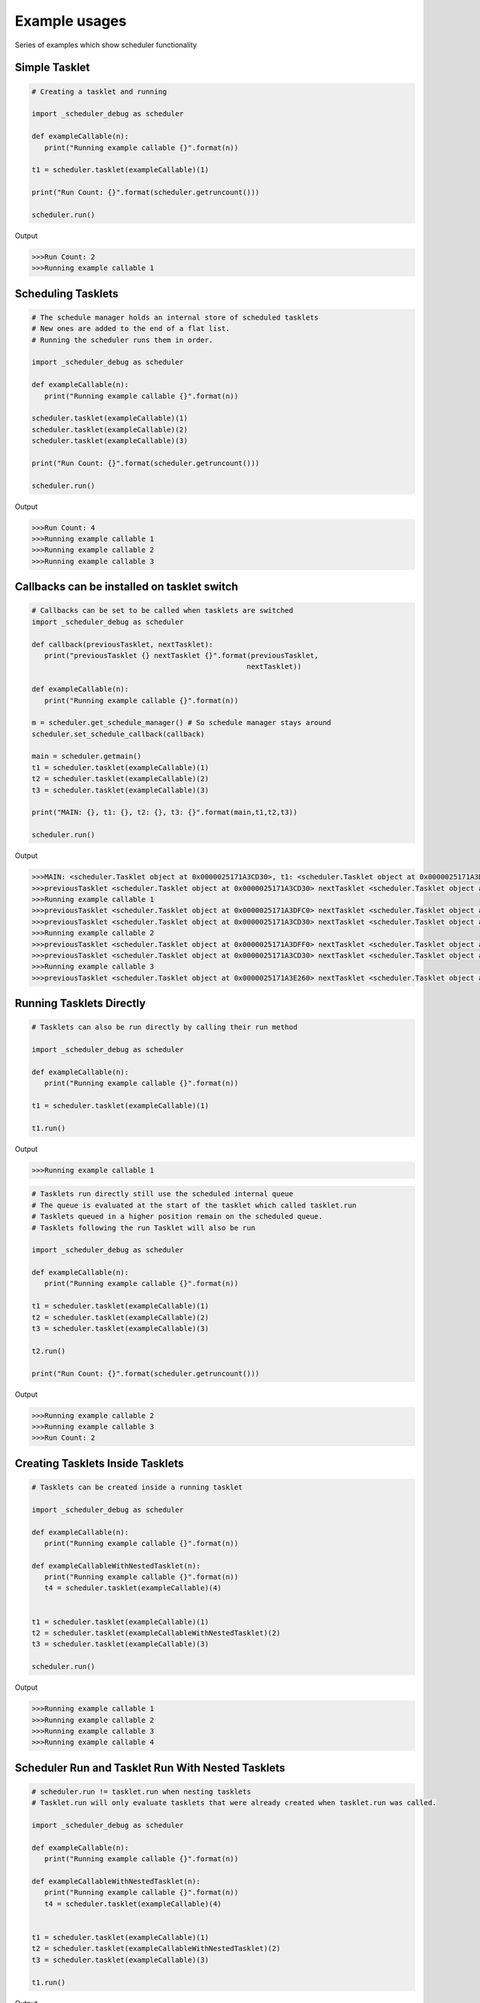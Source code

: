 Example usages
==============
Series of examples which show scheduler functionality

Simple Tasklet
--------------

.. code-block:: python

   # Creating a tasklet and running

   import _scheduler_debug as scheduler

   def exampleCallable(n):
      print("Running example callable {}".format(n))

   t1 = scheduler.tasklet(exampleCallable)(1)

   print("Run Count: {}".format(scheduler.getruncount()))

   scheduler.run()

Output

.. code-block::

   >>>Run Count: 2
   >>>Running example callable 1


Scheduling Tasklets
-------------------

.. code-block:: python

   # The schedule manager holds an internal store of scheduled tasklets
   # New ones are added to the end of a flat list.
   # Running the scheduler runs them in order.

   import _scheduler_debug as scheduler

   def exampleCallable(n):
      print("Running example callable {}".format(n))

   scheduler.tasklet(exampleCallable)(1)
   scheduler.tasklet(exampleCallable)(2)
   scheduler.tasklet(exampleCallable)(3)

   print("Run Count: {}".format(scheduler.getruncount()))

   scheduler.run()

Output

.. code-block::

   >>>Run Count: 4
   >>>Running example callable 1
   >>>Running example callable 2
   >>>Running example callable 3

Callbacks can be installed on tasklet switch
--------------------------------------------

.. code-block:: python

   # Callbacks can be set to be called when tasklets are switched
   import _scheduler_debug as scheduler

   def callback(previousTasklet, nextTasklet):
      print("previousTasklet {} nextTasklet {}".format(previousTasklet,
                                                      nextTasklet))

   def exampleCallable(n):
      print("Running example callable {}".format(n))

   m = scheduler.get_schedule_manager() # So schedule manager stays around
   scheduler.set_schedule_callback(callback)

   main = scheduler.getmain()
   t1 = scheduler.tasklet(exampleCallable)(1)
   t2 = scheduler.tasklet(exampleCallable)(2)
   t3 = scheduler.tasklet(exampleCallable)(3)

   print("MAIN: {}, t1: {}, t2: {}, t3: {}".format(main,t1,t2,t3))

   scheduler.run()

Output

.. code-block::

   >>>MAIN: <scheduler.Tasklet object at 0x0000025171A3CD30>, t1: <scheduler.Tasklet object at 0x0000025171A3DFC0>, t2: <scheduler.Tasklet object at 0x0000025171A3DFF0>, t3: <scheduler.Tasklet object at 0x0000025171A3E260>
   >>>previousTasklet <scheduler.Tasklet object at 0x0000025171A3CD30> nextTasklet <scheduler.Tasklet object at 0x0000025171A3DFC0>
   >>>Running example callable 1
   >>>previousTasklet <scheduler.Tasklet object at 0x0000025171A3DFC0> nextTasklet <scheduler.Tasklet object at 0x0000025171A3CD30>
   >>>previousTasklet <scheduler.Tasklet object at 0x0000025171A3CD30> nextTasklet <scheduler.Tasklet object at 0x0000025171A3DFF0>
   >>>Running example callable 2
   >>>previousTasklet <scheduler.Tasklet object at 0x0000025171A3DFF0> nextTasklet <scheduler.Tasklet object at 0x0000025171A3CD30>
   >>>previousTasklet <scheduler.Tasklet object at 0x0000025171A3CD30> nextTasklet <scheduler.Tasklet object at 0x0000025171A3E260>
   >>>Running example callable 3
   >>>previousTasklet <scheduler.Tasklet object at 0x0000025171A3E260> nextTasklet <scheduler.Tasklet object at 0x0000025171A3CD30>

Running Tasklets Directly
-------------------------

.. code-block:: python

   # Tasklets can also be run directly by calling their run method

   import _scheduler_debug as scheduler

   def exampleCallable(n):
      print("Running example callable {}".format(n))

   t1 = scheduler.tasklet(exampleCallable)(1)

   t1.run()

Output

.. code-block::

   >>>Running example callable 1

.. code-block:: python

   # Tasklets run directly still use the scheduled internal queue
   # The queue is evaluated at the start of the tasklet which called tasklet.run
   # Tasklets queued in a higher position remain on the scheduled queue.
   # Tasklets following the run Tasklet will also be run

   import _scheduler_debug as scheduler

   def exampleCallable(n):
      print("Running example callable {}".format(n))

   t1 = scheduler.tasklet(exampleCallable)(1)
   t2 = scheduler.tasklet(exampleCallable)(2)
   t3 = scheduler.tasklet(exampleCallable)(3)

   t2.run()

   print("Run Count: {}".format(scheduler.getruncount()))

Output

.. code-block::

   >>>Running example callable 2
   >>>Running example callable 3
   >>>Run Count: 2

Creating Tasklets Inside Tasklets
---------------------------------

.. code-block:: python

   # Tasklets can be created inside a running tasklet

   import _scheduler_debug as scheduler

   def exampleCallable(n):
      print("Running example callable {}".format(n))

   def exampleCallableWithNestedTasklet(n):
      print("Running example callable {}".format(n))
      t4 = scheduler.tasklet(exampleCallable)(4)


   t1 = scheduler.tasklet(exampleCallable)(1)
   t2 = scheduler.tasklet(exampleCallableWithNestedTasklet)(2)
   t3 = scheduler.tasklet(exampleCallable)(3)

   scheduler.run()

Output

.. code-block::

   >>>Running example callable 1
   >>>Running example callable 2
   >>>Running example callable 3
   >>>Running example callable 4

Scheduler Run and Tasklet Run With Nested Tasklets
-------------------------------------------------

.. code-block:: python

   # scheduler.run != tasklet.run when nesting tasklets
   # Tasklet.run will only evaluate tasklets that were already created when tasklet.run was called.

   import _scheduler_debug as scheduler

   def exampleCallable(n):
      print("Running example callable {}".format(n))

   def exampleCallableWithNestedTasklet(n):
      print("Running example callable {}".format(n))
      t4 = scheduler.tasklet(exampleCallable)(4)


   t1 = scheduler.tasklet(exampleCallable)(1)
   t2 = scheduler.tasklet(exampleCallableWithNestedTasklet)(2)
   t3 = scheduler.tasklet(exampleCallable)(3)

   t1.run()
   
Output

.. code-block::

   >>>Running example callable 1
   >>>Running example callable 2
   >>>Running example callable 3

Tasklet Switching Of Scheduled Tasklets
-----------------------------------------

.. code-block:: python

   # Tasklets can also be Run by switching to them.
   # Tasklets that are scheduled and switched to will give the same behaviour as Tasklet.run
   # Switch behaviour is different when the Tasklet is not scheduled

   import _scheduler_debug as scheduler

   def exampleCallable(n):
      print("Running example callable {}".format(n))

   def exampleCallableWithNestedTasklet(n):
      print("Running example callable {}".format(n))
      t4 = scheduler.tasklet(exampleCallable)(4)


   t1 = scheduler.tasklet(exampleCallable)(1)
   t2 = scheduler.tasklet(exampleCallableWithNestedTasklet)(2)
   t3 = scheduler.tasklet(exampleCallable)(3)

   t1.switch()

Output

.. code-block::

   >>>Running example callable 1
   >>>Running example callable 2
   >>>Running example callable 3
   >>>Running example callable 4

Running Tasklets With Watchdog
------------------------------

.. code-block:: python

   # The schedule queue can also be run with watchdog
   # Watchdog is a C-API function which runs tasklets for a set time
   # carbon-scheduler exposes a new function run_n_tasklets which similiarly runs only a portion of the queue at a time.
   # Good for determinism when testing partial queue runs.

   import _scheduler_debug as scheduler

   def exampleCallable(n):
      print("Running example callable {}".format(n))

   scheduler.tasklet(exampleCallable)(1)
   scheduler.tasklet(exampleCallable)(2)
   scheduler.tasklet(exampleCallable)(3)

   while(scheduler.getruncount() > 1):
      scheduler.run_n_tasklets(1)

Output

.. code-block::

   >>>Running example callable 1
   >>>Running example callable 2
   >>>Running example callable 3

Creating Tasklets Outside Schedule manager
------------------------------------------

.. code-block:: python

   # Tasklets can be created and managed completely outside the schedule manager internal queue
   # Switch here will now act differently than when the Tasklet was scheduled
   # In reality it still utilises the scheduler queue but for practical purposes it can be thought of as external

   import _scheduler_debug as scheduler

   def exampleCallable(n):
      print("Running example callable {}".format(n))

   t1 = scheduler.tasklet(exampleCallable)
   t1.bind(exampleCallable, (1,))

   print("Is Tasklet scheduled in internal queue?: {}".format(t1.scheduled))

   t1.switch()

Output

.. code-block::

   >>>Is Tasklet scheduled in internal queue?: False
   >>>Running example callable 1

Tasklet Yielding
-----------------

.. code-block:: python

   # Tasklets can be set to yield at any point
   # scheduler.schedule will yield the current callable and add the Tasklet to the end of the runnables queue

   import _scheduler_debug as scheduler

   def exampleCallable(n):
      print("Start Running example callable {}".format(n))
      scheduler.schedule()
      print("End Running example callable {}".format(n))


   t1 = scheduler.tasklet(exampleCallable)(1)

   t1.run()

Output

.. code-block::

   >>>Start Running example callable 1
   >>>End Running example callable 1

Tasklet Yielding behaviour with Scheduler Run
---------------------------------------------

.. code-block:: python

   # Tasklet yielding with scheduler.run gives very different results here. 

   import _scheduler_debug as scheduler

   def exampleCallable(n):
      print("Start Running example callable {}".format(n))
      scheduler.schedule()
      print("End Running example callable {}".format(n))


   t1 = scheduler.tasklet(exampleCallable)(1)

   scheduler.run()

Output

.. code-block::

   >>>Start Running example callable 1
   >>>End Running example callable 1

How external tasklets can accidently end up on queue
----------------------------------------------------

.. code-block:: python

   # Tasklets that are external to the schedule manager queue can easily get added to the queue accidently

   import _scheduler_debug as scheduler

   def exampleCallable(n):
      print("Start example callable {}".format(n))
      scheduler.schedule()
      print("End example callable {}".format(n))

   t1 = scheduler.tasklet(exampleCallable)
   t1.bind(exampleCallable, (1,))

   print("Is Tasklet on scheduled queue?: {}".format(t1.scheduled))

   t1.switch()

   print("Is Tasklet on scheduled queue?: {}".format(t1.scheduled))

Output

.. code-block::

   >>>Is Tasklet on scheduled queue?: False
   >>>Start example callable 1
   >>>Is Tasklet on scheduled queue?: True

This can be avoided

.. code-block:: python

   # A special schedule exists which doesn't add the Tasklet to the end of the schedule queue

   import _scheduler_debug as scheduler

   def exampleCallable(n):
      print("Start example callable {}".format(n))
      scheduler.schedule_remove()
      print("End example callable {}".format(n))

   t1 = scheduler.tasklet(exampleCallable)
   t1.bind(exampleCallable, (1,))

   print("Is Tasklet on scheduled queue?: {}".format(t1.scheduled))

   t1.switch()

   print("Is Tasklet on scheduled queue?: {}".format(t1.scheduled))

Output

.. code-block::

   >>>Is Tasklet on scheduled queue?: False
   >>>Start example callable 1
   >>>Is Tasklet on scheduled queue?: False

Removing partially complete tasklets from queue
-----------------------------------------------

.. code-block:: python

   # This can also remove Tasklets from the queue in a partially complete state
   # At the end of execution t1 is entirely managed by the user.
   # It can be reinserted or run directly.
   # It is not finished.

   import _scheduler_debug as scheduler

   def exampleCallable(n):
      print("Start example callable {}".format(n))
      scheduler.schedule_remove()
      print("End example callable {}".format(n))

   t1 = scheduler.tasklet(exampleCallable)(1)

   print("Is Tasklet on scheduled queue?: {}".format(t1.scheduled))

   t1.run()

   print("Is Tasklet on scheduled queue?: {}".format(t1.scheduled))

Output

.. code-block::

   >>>Is Tasklet on scheduled queue?: True
   >>>Start example callable 1
   >>>Is Tasklet on scheduled queue?: False

Destroying Tasklets
-------------------

.. code-block:: python

   # Tasklets can be destroyed

   import _scheduler_debug as scheduler

   def exampleCallable(n):
      print("example callable {}".format(n))

   t1 = scheduler.tasklet(exampleCallable)(1)

   print("Run Count: {}".format(scheduler.getruncount()))

   t1.kill()

   print("Run Count: {}".format(scheduler.getruncount()))

Output

.. code-block::

   >>>Run Count: 2
   >>>Run Count: 1

Killing runs schedule manager
-----------------------------

.. code-block:: python

   # Killing a Tasklet does more than just removing them from the queue
   # Tasklets added to run queue that appear after the killed Tasklet will be run

   import _scheduler_debug as scheduler

   def exampleCallable(n):
      print("example callable {}".format(n))

   t1 = scheduler.tasklet(exampleCallable)(1)
   t2 = scheduler.tasklet(exampleCallable)(1)
   t3 = scheduler.tasklet(exampleCallable)(1)

   t1.kill()

   print("Run Count: {}".format(scheduler.getruncount()))

Output

.. code-block::

   >>>example callable 1
   >>>example callable 1
   >>>Run Count: 1

Passing data between tasklets using channels
--------------------------------------------

.. code-block:: python

   # For a channel transfer to complete there first needs to be a matching send/receive pair
   # When the first command is encountered the Tasklet where the command was executed will yield and be added to an internal blocked list on the channel

   import _scheduler_debug as scheduler

   channel = scheduler.channel()

   def send(testChannel):
      testChannel.send(None)

   # Get the tasklet blocked on the channel.
   tasklet = scheduler.tasklet(send)(channel)
   tasklet.run()

   print("Tasklets Blocked on channel: {}".format(channel.balance))

Output

.. code-block::

 >>>Tasklets Blocked on channel: 1

Channel blocking on receive example
-----------------------------------

.. code-block:: python

   # Channels can also block on recieve

   import _scheduler_debug as scheduler

   channel = scheduler.channel()

   def receive(testChannel):
      testChannel.receive()

   # Get the tasklet blocked on the channel.
   tasklet = scheduler.tasklet(receive)(channel)
   tasklet.run()

   print("Tasklets Blocked on channel: {}".format(channel.balance))

Output

.. code-block::

   >>>Tasklets Blocked on channel: -1

Completing channel transfer
---------------------------

.. code-block:: python

   # When a matching pair of send and receives are executed a data transfer will complete

   import _scheduler_debug as scheduler

   def sender(chan, x):
      print("channel sending")
      chan.send(x)
      print("sender finished")

   def receiver(chan):
      print("receiver receiving ...")
      r = chan.receive()
      print("received ", r)


   channel = scheduler.channel()
   scheduler.tasklet(receiver)(channel)
   scheduler.tasklet(sender)(channel, "Data sent over channel")

   scheduler.run()

Output

.. code-block::

   >>>receiver receiving ...
   >>>channel sending
   >>>received  Data sent over channel
   >>>sender finished

Channels can have many blocked tasklets at a time
-------------------------------------------------

.. code-block:: python

   # Channels can have many Tasklets blocked at once

   import _scheduler_debug as scheduler

   channel = scheduler.channel()

   def send(testChannel,x):
      testChannel.send(x)

   # Get the tasklet blocked on the channel.
   for i in range(10):
      scheduler.tasklet(send)(channel,i)
   scheduler.run()

   print("Tasklets Blocked on channel: {}".format(channel.balance))

Output

.. code-block::

   >>>Tasklets Blocked on channel: 10

Channel transfers complete on first blocked
-------------------------------------------

.. code-block:: python

   # Data transfers will be matching simply with the first blocked Tasklet

   import _scheduler_debug as scheduler

   channel = scheduler.channel()

   def send(testChannel,x):
      testChannel.send(x)

   # Get the tasklet blocked on the channel.
   for i in range(10):
      scheduler.tasklet(send)(channel,i)
   scheduler.run()

   print(channel.receive())

Output

.. code-block::

   >>>0

Channels blocking main tasklet can deadlock
--------------------------------------------

.. code-block:: python

   # Blocking the main thread can cause a Deadlock

   import _scheduler_debug as scheduler


   channel = scheduler.channel()
   channel.receive()

Output

.. code-block::

   >>>RuntimeError: Deadlock: the last runnable tasklet cannot be blocked.

Channels blocking main tasklet with scheduled tasklets
-------------------------------------------------------

.. code-block:: python

   # If a future scheduled tasklet exists to complete the channel transfer Deadlock is avoided

   import _scheduler_debug as scheduler


   channel = scheduler.channel()

   def send():
      channel.send("Value from scheduled tasklet")

   scheduler.tasklet(send)()

   print(channel.receive())

Output

.. code-block::

   >>>Value from scheduled tasklet

Channel preference Receive
---------------------------

.. code-block:: python

   # Tasklet Schedule order during a Channel transfer can be altered by altering a the channel's preference tag

   # By default a channel is set to 'prefer receiver'

   import _scheduler_debug as scheduler

   c = scheduler.channel()

   c.preference = -1

   def sendingTasklet():
      print("sendingTasklet Started")
      c.send("Value")
      print("sendingTasklet Finished")

   def receivingTasklet():
      print("receivingTasklet Started")
      print("receivingTasklet Received {}".format(c.receive()))
      print("receivingTasklet Finished")

   t1 = scheduler.tasklet(sendingTasklet)()
   t2 = scheduler.tasklet(receivingTasklet)()

   scheduler.run()

Output

.. code-block::

   >>>sendingTasklet Started
   >>>receivingTasklet Started
   >>>receivingTasklet Received Value
   >>>receivingTasklet Finished
   >>>sendingTasklet Finished

With switched tasklet order

.. code-block:: python

   # If the tasklet order is switched the same transfer resolution is acheived

   import _scheduler_debug as scheduler

   c = scheduler.channel()

   c.preference = -1

   def sendingTasklet():
      print("sendingTasklet Started")
      c.send("Value")
      print("sendingTasklet Finished")

   def receivingTasklet():
      print("receivingTasklet Started")
      print("receivingTasklet Received {}".format(c.receive()))
      print("receivingTasklet Finished")

   t2 = scheduler.tasklet(receivingTasklet)()
   t1 = scheduler.tasklet(sendingTasklet)()

   scheduler.run()

Output

.. code-block::

   >>>receivingTasklet Started
   >>>sendingTasklet Started
   >>>receivingTasklet Received Value
   >>>receivingTasklet Finished
   >>>sendingTasklet Finished


Channel preference Send
-----------------------

.. code-block:: python

   # Changing this to 'prefer sender' will have the following effect
   # and again switching t1 and t2 will lead to the same transfer resolution order

   import _scheduler_debug as scheduler

   c = scheduler.channel()

   c.preference = 1

   def sendingTasklet():
      print("sendingTasklet Started")
      c.send("Value")
      print("sendingTasklet Finished")

   def receivingTasklet():
      print("receivingTasklet Started")
      print("receivingTasklet Received {}".format(c.receive()))
      print("receivingTasklet Finished")

   t1 = scheduler.tasklet(sendingTasklet)()
   t2 = scheduler.tasklet(receivingTasklet)()

   scheduler.run()

Output

.. code-block::

   >>>sendingTasklet Started
   >>>receivingTasklet Started
   >>>sendingTasklet Finished
   >>>receivingTasklet Received Value
   >>>receivingTasklet Finished

With switched tasklet order

.. code-block:: python

   # Changing this to 'prefer sender' will have the following effect
   # and again switching t1 and t2 will lead to the same transfer resolution order

   import _scheduler_debug as scheduler

   c = scheduler.channel()

   c.preference = 1

   def sendingTasklet():
      print("sendingTasklet Started")
      c.send("Value")
      print("sendingTasklet Finished")

   def receivingTasklet():
      print("receivingTasklet Started")
      print("receivingTasklet Received {}".format(c.receive()))
      print("receivingTasklet Finished")

   t2 = scheduler.tasklet(receivingTasklet)()
   t1 = scheduler.tasklet(sendingTasklet)()

   scheduler.run()

Output

.. code-block::

   >>>receivingTasklet Started
   >>>sendingTasklet Started
   >>>sendingTasklet Finished
   >>>receivingTasklet Received Value
   >>>receivingTasklet Finished

Channel preference Neither
--------------------------

.. code-block:: python

   # Changing this to 'prefer sender' will have the following effect
   # and again switching t1 and t2 will lead to the same transfer resolution order

   import _scheduler_debug as scheduler

   c = scheduler.channel()

   c.preference = 0

   def sendingTasklet():
      print("sendingTasklet Started")
      c.send("Value")
      print("sendingTasklet Finished")

   def receivingTasklet():
      print("receivingTasklet Started")
      print("receivingTasklet Received {}".format(c.receive()))
      print("receivingTasklet Finished")

   t1 = scheduler.tasklet(sendingTasklet)()
   t2 = scheduler.tasklet(receivingTasklet)()

   scheduler.run()

Output

.. code-block::

   >>>sendingTasklet Started
   >>>receivingTasklet Started
   >>>receivingTasklet Received Value
   >>>receivingTasklet Finished
   >>>sendingTasklet Finished

With switched tasklet order

.. code-block:: python

   # Switching the Tasklet creation order will give different results
   # The channel is now matching resolution order of prefer.sender
   # Hence Prefer neither doesn't prefer any.
   # However it is probably better summed up as prefer either.

   import _scheduler_debug as scheduler

   c = scheduler.channel()

   c.preference = 0

   def sendingTasklet():
      print("sendingTasklet Started")
      c.send("Value")
      print("sendingTasklet Finished")

   def receivingTasklet():
      print("receivingTasklet Started")
      print("receivingTasklet Received {}".format(c.receive()))
      print("receivingTasklet Finished")

   t2 = scheduler.tasklet(receivingTasklet)()
   t1 = scheduler.tasklet(sendingTasklet)()

   scheduler.run()

Output

.. code-block::

   >>>receivingTasklet Started
   >>>sendingTasklet Started
   >>>sendingTasklet Finished
   >>>receivingTasklet Received Value
   >>>receivingTasklet Finished

Unblocking channels with iterators
----------------------------------

.. code-block:: python

   # Channels offer an iterator to unblock Tasklets blocked on send

   import _scheduler_debug as scheduler

   channel = scheduler.channel()

   def send(testChannel,x):
      testChannel.send(x)

   # Get the tasklet blocked on the channel.
   for i in range(10):
      scheduler.tasklet(send)(channel,i)
   scheduler.run()


   iter = iter(channel)
   while(channel.balance > 0):
      print(next(iter))

Output

.. code-block::

   >>>0
   >>>1
   >>>2
   >>>3
   >>>4
   >>>5
   >>>6
   >>>7
   >>>8
   >>>9

Closing channels
----------------

.. code-block:: python

   # Channels can be 'closed'

   import _scheduler_debug as scheduler

   channel = scheduler.channel()

   def send(testChannel,x):
      testChannel.send(x)

   t1 = scheduler.tasklet(send)(channel,1)

   t1.run()

   channel.close()

   t2 = scheduler.tasklet(send)(channel,1)

   t2.run()

Output

.. code-block::

   >>>ValueError: Send/receive operation on a closed channel

Channels only fully close when block list is empty

.. code-block:: python

   # Channels are only marked as fully closed when they contain no more blocked tasklets
   # which follows that, closed channels can still complete transfer operations
   # Watch out for closing as it may not be obvious

   import _scheduler_debug as scheduler

   channel = scheduler.channel()

   def send(testChannel,x):
      testChannel.send(x)

   # Get the tasklet blocked on the channel.
   t1 = scheduler.tasklet(send)(channel,1)

   t1.run()

   channel.close()

   print("Is Channel closed?: {}".format(channel.closed))

   print("Is Channel closing?: {}".format(channel.closing))

   print("Received {}" .format(channel.receive()))

   print("Is Channel closed?: {}".format(channel.closed))

   print("Is Channel closing? Really... ¯_ (ツ)_/¯ : {}".format(channel.closing))

Output

.. code-block::

   >>>Is Channel closed?: False
   >>>Is Channel closing?: True
   >>>Received 1
   >>>Is Channel closed?: True
   >>>Is Channel closing? Really... ¯_ (ツ)_/¯ : True

Channels can call callbacks called on operation
-----------------------------------------------

.. code-block:: python

   # Channel callbacks can be installed
   # Channel callbacks are global to the scheduler and so shared by all channels


   import _scheduler_debug as scheduler

   def callback(channel, tasklet, is_sending, will_block):
      print("Channel {} Tasklet {} is_sending {} will_block {}".format(channel,
                                                                     tasklet,
                                                                     is_sending,
                                                                     will_block))


   def sender(chan, x):
      print("channel sending")
      chan.send(x)
      print("sender finished")

   def receiver(chan):
      print("receiver receiving ...")
      r = chan.receive()
      print("received ", r)

   scheduler.set_channel_callback(callback)

   channel = scheduler.channel()
   t1 = scheduler.tasklet(receiver)(channel)
   t2 = scheduler.tasklet(sender)(channel, "Data sent over channel")

   print("Channel {} t1 {} t2 {}".format(channel,t1,t2))

   scheduler.run()

Output

.. code-block::

   >>>Channel <scheduler.Channel object at 0x000002455CC6AB90> t1 <scheduler.Tasklet object at 0x000002455CC9E200> t2 <scheduler.Tasklet object at 0x000002455CC9E230>
   >>>receiver receiving ...
   >>>Channel <scheduler.Channel object at 0x000002455CC6AB90> Tasklet <scheduler.Tasklet object at 0x000002455CC9E200> is_sending False will_block True
   >>>channel sending
   >>>Channel <scheduler.Channel object at 0x000002455CC6AB90> Tasklet <scheduler.Tasklet object at 0x000002455CC9E230> is_sending True will_block False
   >>>received  Data sent over channel
   >>>sender finished

Raising exceptions on tasklets
------------------------------

.. code-block:: python

   # Exceptions can be raised on Tasklets

   import _scheduler_debug as scheduler

   def yieldingTasklet():
      scheduler.schedule()

   t = scheduler.tasklet(yieldingTasklet)()

   t.run()

   t.raise_exception(RuntimeError)

Output

.. code-block::

   >>>RuntimeError

Raising TaskletExit exceptions
------------------------------

.. code-block:: python

   # A special exception is provided scheduler.TaskletExit
   # scheduler.TaskletExit exceptions will be contained in the Tasklet

   import _scheduler_debug as scheduler

   def yieldingTasklet():
      scheduler.schedule()

   t = scheduler.tasklet(yieldingTasklet)()

   t.run()

   t.raise_exception(scheduler.TaskletExit)

Output

.. code-block::

   >>>

Catching TaskletExit exceptions
-------------------------------

.. code-block:: python

   # scheduler.TaskletExit can be caught to deal with cleanup inside the Tasklet

   import _scheduler_debug as scheduler

   def yieldingTasklet():
      try:
         scheduler.schedule()
      except scheduler.TaskletExit:
         print("Caught the scheduler.TaskletExit error")

   t = scheduler.tasklet(yieldingTasklet)()

   t.run()

   t.raise_exception(scheduler.TaskletExit)

Output

.. code-block::

   >>>Caught the scheduler.TaskletExit error

Raising TaskletExit on a new tasklet
------------------------------------

.. code-block:: python

   # Tasklet exit on a new Tasklet will cause it never to even start

   import _scheduler_debug as scheduler

   def yieldingTasklet():
      try:
         scheduler.schedule()
      except scheduler.TaskletExit:
         print("Causght the scheduler.TaskletExit error")

   t = scheduler.tasklet(yieldingTasklet)()

   t.raise_exception(scheduler.TaskletExit)

   t.run()

Output

.. code-block::

   >>>Cannot run tasklet that is not alive (dead)

Sending exceptions over channels
--------------------------------

.. code-block:: python

   # Exceptions can be sent over channels

   import _scheduler_debug as scheduler

   channel = scheduler.channel()

   def send(testChannel):
      testChannel.receive()

   # Get the tasklet blocked on the channel.
   t = scheduler.tasklet(send)(channel)
   t.run()

   channel.send_exception(RuntimeError)

Output

.. code-block::

   >>>RuntimeError

Running tasklets are still marked as scheduled
----------------------------------------------

.. code-block:: python

   # Running Tasklets are marked as 'scheduled'

   import _scheduler_debug as scheduler

   def exampleCallable(n):
      print("Running example callable {}".format(n))
      print("Is current scheduled? {}".format(scheduler.getcurrent().scheduled))

   t1 = scheduler.tasklet(exampleCallable)(1)

   scheduler.run()

Output

.. code-block::

   >>>Running example callable 1
   >>>Is current scheduled? True

Complex tasklet order example
-----------------------------

.. code-block:: python

   # Schedule order can get complex to follow
   # Even though the scheduler run queue is a flat list it is often not evaluated in a linear way.

   import _scheduler_debug as scheduler

   def taskletCallable(x):
      print("t{}".format(x))

   def schedule(x):
      scheduler.schedule()
      taskletCallable(x)

   def createNestedTaskletRun2():
      t8 = scheduler.tasklet(taskletCallable)(3)
      t9 = scheduler.tasklet(schedule)(8)
      t10 = scheduler.tasklet(taskletCallable)(4)
      t8.run()

   def createNestedTaskletRun():
      t4 = scheduler.tasklet(taskletCallable)(2)
      t5 = scheduler.tasklet(schedule)(7)
      t6 = scheduler.tasklet(createNestedTaskletRun2)()
      t7 = scheduler.tasklet(taskletCallable)(5)
      t4.run()

   t1 = scheduler.tasklet(taskletCallable)(1)
   t2 = scheduler.tasklet(createNestedTaskletRun)()
   t3 = scheduler.tasklet(taskletCallable)(6)

   scheduler.run()

Output

.. code-block::

   >>>t1
   >>>t2
   >>>t3
   >>>t4
   >>>t5
   >>>t6
   >>>t7
   >>>t8

Watchdog retains tasklet nesting
--------------------------------

.. code-block:: python

   # Watchdog will retain Nesting order of execution to retain Tasklet order during runs

   import _scheduler_debug as scheduler

   def taskletCallable(x):
      print("t{}".format(x))

   def schedule():
      scheduler.schedule()

   def createNestedTaskletRun2():
      t2 = scheduler.tasklet(taskletCallable)(3)
      scheduler.tasklet(schedule)()
      scheduler.tasklet(taskletCallable)(4)
      t2.run()

   def createNestedTaskletRun():
      t2 = scheduler.tasklet(taskletCallable)(2)
      scheduler.tasklet(schedule)()
      scheduler.tasklet(createNestedTaskletRun2)()
      scheduler.tasklet(taskletCallable)(5)
      t2.run()

   scheduler.tasklet(taskletCallable)(1)
   scheduler.tasklet(createNestedTaskletRun)()
   scheduler.tasklet(taskletCallable)(6)

   while scheduler.getruncount() > 1:
      scheduler.run_n_tasklets(1)

Output

.. code-block::

   >>>t1
   >>>t2
   >>>t3
   >>>t4
   >>>t5
   >>>t6

Python threads and schedule manager
-----------------------------------

.. code-block:: python

   # Threads
   # Scheduler works with threading
   # The way it works is that each Python thread gets its own schedule manager
   # These are set up for you as needed and destroyed when no longer required.

   import _scheduler_debug as scheduler
   import threading

   def log(argument):
      t = scheduler.getcurrent()
      print("log: {} from thread_id: {}".format(argument, t.thread_id))

   def createTasklets():
      for i in range(2):
         scheduler.tasklet(log)(i)
      scheduler.run()

   thread = threading.Thread(target=createTasklets, args=())

   thread.start()

   createTasklets()

Output

.. code-block::

   >>>log: 0 from thread_id: 33956
   >>>log: 0 from thread_id: 28260
   >>>log: 1 from thread_id: 33956
   >>>log: 1 from thread_id: 28260

Channels are threadsafe
-----------------------

.. code-block:: python

   # Channels are thread safe, data can be transferred between Python threads.

   import _scheduler_debug as scheduler
   import threading

   channel = scheduler.channel()

   def receiver(chan):
      r = chan.receive()
      print("received '{}' from different thread".format(r))

   def otherThreadMainTasklet(chan):
      t = scheduler.tasklet(receiver)(chan)
      while(t.alive):
         scheduler.run()

   recever_thread = threading.Thread(target=otherThreadMainTasklet, args=(channel,))
   recever_thread.start()

   channel.send("Hello from another thread!")

Output

.. code-block::

   >>>received 'Hello from another thread!' from different thread

Supressing tasklet switching
----------------------------

.. code-block:: python

   # Tasklets can be set to be non blocking using their block_trap property

   import _scheduler_debug as scheduler

   def receiver(chan):
      print("about to call receive ...")
      chan.receive()

   channel = scheduler.channel()

   unblockableTasklet = scheduler.tasklet(receiver)(channel)

   unblockableTasklet.block_trap = True

   scheduler.run()

Output

.. code-block::

   >>>RuntimeError: Channel cannot block on main tasklet with block_trap set true

Blocktrap does not stop transers Completing
-------------------------------------------

.. code-block:: python

   # Blocktrap will not stop switching for a completing transfer

   import _scheduler_debug as scheduler

   def sender(chan, x):
      print("channel sending")
      chan.send(x)
      print("sender finished")

   def receiver(chan):
      print("receiver receiving ...")
      r = chan.receive()
      print("received ", r)


   channel = scheduler.channel()
   t1 = scheduler.tasklet(receiver)(channel)

   t1.run()

   t2 = scheduler.tasklet(sender)(channel, "Data sent over channel")

   t2.block_trap = True

   t2.run()

Output

.. code-block::

   >>>receiver receiving ...
   >>>channel sending
   >>>received  Data sent over channel


